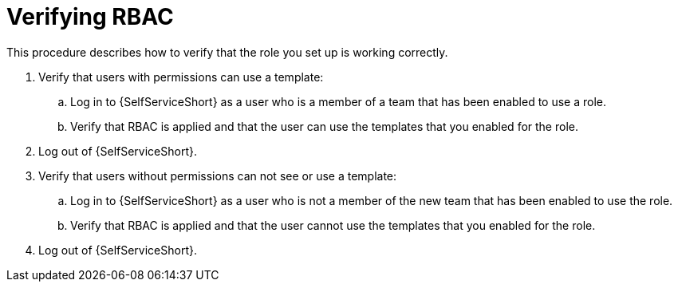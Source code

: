 :_newdoc-version: 2.18.3
:_template-generated: 2025-05-05
:_mod-docs-content-type: PROCEDURE

[id="self-service-verify-rbac_{context}"]
= Verifying RBAC

This procedure describes how to verify that the role you set up is working correctly. 

. Verify that users with permissions can use a template:
.. Log in to {SelfServiceShort} as a user who is a member of a team that has been enabled to use a role.
.. Verify that RBAC is applied and that the user can use the templates that you enabled for the role.
. Log out of {SelfServiceShort}.
. Verify that users without permissions can not see or use a template:
.. Log in to {SelfServiceShort} as a user who is not a member of the new team that has been enabled to use the role.
.. Verify that RBAC is applied and that the user cannot use the templates that you enabled for the role.
. Log out of {SelfServiceShort}.

